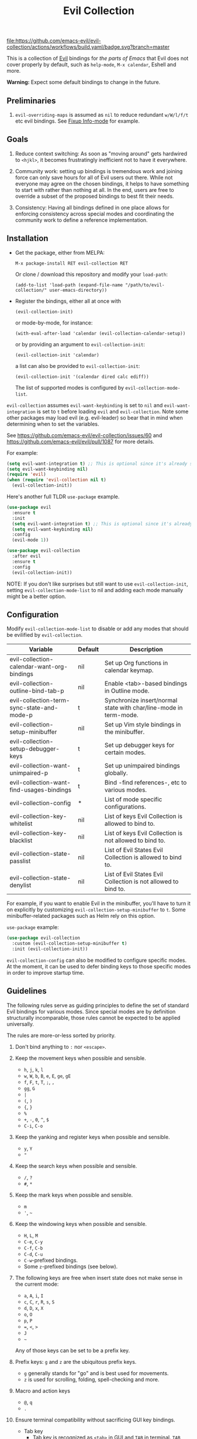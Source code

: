 #+TITLE: Evil Collection
#+STARTUP: noindent

[[https://github.com/emacs-evil/evil-collection/actions][file:https://github.com/emacs-evil/evil-collection/actions/workflows/build.yaml/badge.svg?branch=master]]
[[https://melpa.org/#/evil-collection][file:https://melpa.org/packages/evil-collection-badge.svg]]
[[https://stable.melpa.org/#/evil-collection][file:https://stable.melpa.org/packages/evil-collection-badge.svg]]

This is a collection of [[https://github.com/emacs-evil/evil][Evil]] bindings for /the parts of Emacs/ that Evil does
not cover properly by default, such as ~help-mode~, ~M-x calendar~, Eshell and
more.

*Warning:* Expect some default bindings to change in the future.

** Preliminaries

1. ~evil-overriding-maps~ is assumed as ~nil~ to reduce redundant ~w/W/l/f/t~
   etc evil bindings. See [[https://github.com/emacs-evil/evil-collection/pull/501][Fixup Info-mode]] for example.

** Goals

1. Reduce context switching: As soon as "moving around" gets hardwired
   to ~<hjkl>~, it becomes frustratingly inefficient not to have it everywhere.

2. Community work: setting up bindings is tremendous work and joining force can
   only save hours for all of Evil users out there.  While not everyone may agree
   on the chosen bindings, it helps to have something to start with rather than
   nothing at all.  In the end, users are free to override a subset of the proposed
   bindings to best fit their needs.

3. Consistency: Having all bindings defined in one place allows for enforcing
   consistency across special modes and coordinating the community work to define a
   reference implementation.

** Installation

- Get the package, either from MELPA:

  : M-x package-install RET evil-collection RET

  Or clone / download this repository and modify your ~load-path~:

  : (add-to-list 'load-path (expand-file-name "/path/to/evil-collection/" user-emacs-directory))

- Register the bindings, either all at once with

  : (evil-collection-init)

  or mode-by-mode, for instance:

  : (with-eval-after-load 'calendar (evil-collection-calendar-setup))

  or by providing an argument to ~evil-collection-init~:

  : (evil-collection-init 'calendar)

  a list can also be provided to ~evil-collection-init~:

  : (evil-collection-init '(calendar dired calc ediff))

  The list of supported modes is configured by ~evil-collection-mode-list~.

~evil-collection~ assumes ~evil-want-keybinding~ is set to ~nil~ and
~evil-want-integration~ is set to ~t~ before loading ~evil~ and
~evil-collection~. Note some other packages may load evil (e.g. evil-leader) so
bear that in mind when determining when to set the variables.

See https://github.com/emacs-evil/evil-collection/issues/60 and https://github.com/emacs-evil/evil/pull/1087
for more details.

For example:

#+begin_src emacs-lisp :tangle yes
(setq evil-want-integration t) ;; This is optional since it's already set to t by default.
(setq evil-want-keybinding nil)
(require 'evil)
(when (require 'evil-collection nil t)
  (evil-collection-init))
#+end_src

Here's another full TLDR ~use-package~ example.

#+begin_src emacs-lisp :tangle yes
(use-package evil
  :ensure t
  :init
  (setq evil-want-integration t) ;; This is optional since it's already set to t by default.
  (setq evil-want-keybinding nil)
  :config
  (evil-mode 1))

(use-package evil-collection
  :after evil
  :ensure t
  :config
  (evil-collection-init))
#+end_src

NOTE: If you don't like surprises but still want to use ~evil-collection-init~, setting ~evil-collection-mode-list~ to nil
and adding each mode manually might be a better option.

** Configuration
Modify ~evil-collection-mode-list~ to disable or add any modes that should be
evilified by ~evil-collection~.

| Variable                                   | Default | Description                                                       |
|--------------------------------------------+---------+-------------------------------------------------------------------|
| evil-collection-calendar-want-org-bindings | nil     | Set up Org functions in calendar keymap.                          |
| evil-collection-outline-bind-tab-p         | nil     | Enable <tab>-based bindings in Outline mode.                      |
| evil-collection-term-sync-state-and-mode-p | t       | Synchronize insert/normal state with char/line-mode in term-mode. |
| evil-collection-setup-minibuffer           | nil     | Set up Vim style bindings in the minibuffer.                      |
| evil-collection-setup-debugger-keys        | t       | Set up debugger keys for certain modes.                           |
| evil-collection-want-unimpaired-p          | t       | Set up unimpaired bindings globally.                              |
| evil-collection-want-find-usages-bindings  | t       | Bind -find references-, etc to various modes.                     |
| evil-collection-config                     | *       | List of mode specific configurations.                             |
| evil-collection-key-whitelist              | nil     | List of keys Evil Collection is allowed to bind to.               |
| evil-collection-key-blacklist              | nil     | List of keys Evil Collection is not allowed to bind to.           |
| evil-collection-state-passlist             | nil     | List of Evil States Evil Collection is allowed to bind to.        |
| evil-collection-state-denylist             | nil     | List of Evil States Evil Collection is not allowed to bind to.    |

For example, if you want to enable Evil in the minibuffer, you'll have to turn
it on explicitly by customizing ~evil-collection-setup-minibuffer~ to ~t~.  Some
minibuffer-related packages such as Helm rely on this option.

~use-package~ example:

#+begin_src emacs-lisp :tangle yes
(use-package evil-collection
  :custom (evil-collection-setup-minibuffer t)
  :init (evil-collection-init))
#+end_src

~evil-collection-config~ can also be modified to configure specific modes.
At the moment, it can be used to defer binding keys to those specific modes
in order to improve startup time.

** Guidelines

The following rules serve as guiding principles to define the set of standard
Evil bindings for various modes.  Since special modes are by definition
structurally incomparable, those rules cannot be expected to be applied
universally.

The rules are more-or-less sorted by priority.

1. Don't bind anything to ~:~ nor ~<escape>~.

2. Keep the movement keys when possible and sensible.

   - ~h~, ~j~, ~k~, ~l~
   - ~w~, ~W~, ~b~, ~B~, ~e~, ~E~, ~ge~, ~gE~
   - ~f~, ~F~, ~t~, ~T~, ~;~, =,=
   - ~gg~, ~G~
   - ~|~
   - ~(~, ~)~
   - ~{~, ~}~
   - ~%~
   - ~+~, ~-~, ~0~, ~^~, ~$~
   - ~C-i~, ~C-o~

3. Keep the yanking and register keys when possible and sensible.

   - ~y~, ~Y~
   - ="=

4. Keep the search keys when possible and sensible.

   - ~/~, ~?~
   - ~#~, ~*~

5. Keep the mark keys when possible and sensible.

   - ~m~
   - ='=, =~=

6. Keep the windowing keys when possible and sensible.

   - ~H~, ~L~, ~M~
   - ~C-e~, ~C-y~
   - ~C-f~, ~C-b~
   - ~C-d~, ~C-u~
   - ~C-w~-prefixed bindings.
   - Some ~z~-prefixed bindings (see below).

7. The following keys are free when insert state does not make sense in the
   current mode:

   - ~a~, ~A~, ~i~, ~I~
   - ~c~, ~C~, ~r~, ~R~, ~s~, ~S~
   - ~d~, ~D~, ~x~, ~X~
   - ~o~, ~O~
   - ~p~, ~P~
   - ~=~, ~<~, ~>~
   - ~J~
   - =~=

   Any of those keys can be set to be a prefix key.

8. Prefix keys: ~g~ and ~z~ are the ubiquitous prefix keys.

   - ~g~ generally stands for "go" and is best used for movements.
   - ~z~ is used for scrolling, folding, spell-checking and more.

9. Macro and action keys

   - ~@~, ~q~
   - ~.~

10. Ensure terminal compatibility without sacrificing GUI key bindings.
    - Tab key
      - Tab key is recognized as ~<tab>~ in GUI and ~TAB~ in terminal.
        ~TAB~ equals ~C-i~.
      - ~C-i~ is bound to jumping forward for vim compatibility.
        If Shift+Tab is not relevant, just bind ~g TAB~ to the function
        that Tab is bound to. If Shift+Tab is relevant, bind ~g]~ and
        ~g TAB~ to the function that Tab is bound to, and bind ~g[~ to
        the function that Shift+Tab is bound to for terminal compatibility.
    - Enter key
      - Enter key is recognized as ~<return>~ in GUI and ~RET~ in terminal.
        ~RET~ equals ~Ctrl+m~.
      - Bind only ~RET~ and ~M-RET~. Or, bind ~RET~ and ~M-RET~ to the same
        functions ~<return>~ and ~<M-return>~ are bound to.
      - ~S-RET~ is impossible on terminal. Bind ~<S-return>~ and a vacant key
        to the same function for terminal compatibility.

** Rationale

Many special modes share the same set of similar actions.  Those actions should
share the same bindings across all modes whenever feasible.

*** Motion (~[~, ~]~, ~{~, ~}~, ~(~, ~)~, ~gj~, ~gk~, ~C-j~, ~C-k~)

- ~[~ and ~]~: Use ~[-~ and ~]-~ prefixed keys for navigation between sections.

  If the mode makes no difference between the end of a section and the beginning
  of the next, use ~[~ and ~]~.

- ~gj~ and ~gk~: synonym for ~[~ and ~]~.  That's what [[evilmagit][evil-magit]] does.

  *Question:* Should ~gj~ / ~gk~ rather be synonyms for ~C-j~ / ~C-k~?  They cannot
  emulate the behaviour of ~[]~ or ~][~.

  - ~C-j~, ~C-k~: If there is granularity, i.e. subsections, use ~C-j~ and ~C-k~
    to browse them.  This reflects [[evilmagit][evil-magit]] and [[evilmu4e][evil-mu4e]] default
    bindings.

  - ~{~, ~}~: If there is no paragraph structure, ~{~ and ~}~ can be used for sub-sectioning.

  - ~(~, ~)~: If there is no sentence structure, ~(~ and ~)~ can be used for sub-sectioning.

  - ~HJKL~: ~hjkl~ can be used for atomic movements, but ~HJKL~ can usually not be used
    because ~H~, ~K~ and ~L~ are all universal (~J~ is ~evil-join~ and usually
    does not make sense in special modes).

  - ~C-h~ should not be remapped: Since we have ~C-j~ and ~C-k~ for vertical motion, it would
    make sense to use ~C-h~ and ~C-l~ for horizontal motion.  There are some
    shortcomings though:

    - In Vim, ~C-h~ works as backspace, but Evil does not follow that behaviour.

    - In Emacs, it is a prefix key for all help-related commands, and so is ~<f1>~.

    - Most importantly, ~C-h~ is too widespread and ubiquitous to be replaced.
      So we don't.

  - ~C-l~: As a consequence of the former point, ~C-l~ is available.

  - ~M-<hjkl>~: Those keys are usually free in Evil but still bound to their Emacs
    default (e.g. ~M-l~ is ~downcase-word~).  Besides, if ~C-j~ and ~C-k~ are
    already used, having ~M-j~ and ~M-k~ might add up to the confusion.

*** Quitting (~q~, ~ZQ~, ~ZZ~)

In Vim, ~q~ is for recording macros.  Vim quits with ~ZZ~ or ~ZQ~.  In most
Emacs special modes, it stands for quitting while macros are recorded/played
with ~<f3>~ and ~<f4>~.

A good rule of thumb would be:

- Always bind ~q~, ~ZZ~ and ~ZQ~ to the mode specific quitting functions. If there is none,
- Bind ~q~ and ~ZZ~ to ~quit-window~
- Bind ~ZQ~ to ~evil-quit~
- If macros don't make sense in current mode, then ~@~ is available.

*** Refreshing / Reverting (~gr~)

- ~gr~ is used for refreshing in [[evilmagit][evil-magit]], [[evilmu4e][evil-mu4e]], and some Spacemacs
  configurations (org-agenda and neotree among others).

- ~C-l~ is traditionally used to refresh the terminal screen. Since there does
  not seem to be any existing use of it, we leave the binding free for other
  uses.

*** Marking

~m~ defaults to ~evil-set-marker~ which might not be very useful in special
modes.
='= can still be used as it can jump to other buffers.

- ~m~: Mark or toggle mark, depending on what the mode offers. In visual mode,
  always mark. With a numeric argument, toggle mark on that many following
  lines.

- ~u~: Unmark current selection.

- ~U~: Unmark all.

- =~=: Toggle all marks.  This mirrors the "invert-char" Vim command bound to =~=
  by default.

- ~M~: Mark all, if available.  Otherwise use =U~=.

- ~*~: Mark-prefix or mark all if current mode has no prefix. ~*~ is traditionally a wildcard.

- ~%~: Mark regexp.

- ~x~: Execute action on marks.  This mirrors Dired's binding of ~x~.

If ~*~ is used for marking, then ~#~ is free.

Also note that Emacs inconsistently uses ~u~ and ~U~ to unmark.

*** Selecting / Filtering / Narrowing / Searching

- ~s~ and ~S~ seem to be used in some places like [[mu4e][mu4e]].

  - ~s~: [s]elect/[s]earch/filter candidates according to a pattern.
  - ~S~: Remove filter and select all.

- ~=~ is usually free and its significance is obvious.  It's taken for zooming though.

- ~|~ is not free but the pipe symbolic is very tantalizing.

*** Sorting

- ~o~: Change the sort [o]rder.
- ~O~: Sort in reverse order.

  There is no real consensus around which key to bind to sorting.  What others
  do by default:

  - ~package-menu~ uses ~S~.

  - ~M-x proced~ and Dired use ~s~.

  - ~profiler~ uses ~A~ and ~D~.

  - [[mu4e][mu4e]] uses ~O~.

  - [[http://www.nongnu.org/ranger/][ranger]] uses ~o~, inspired from [[http://mutt.org][Mutt]].

*** Go to definition (~gd~, ~gD~)

- ~gd~: [g]o to [d]efinition.  This is mostly for programming modes.
  If there's a corresponding 'pop' action, use ~C-t~.

*** Go to references, etc (~gr~, ~gA~)
When ~evil-collection-want-find-usages-bindings~ is set to t:

- ~gr~: [g] to [r]eferences. This binding is also used for refresh/reverting
  modes in non programming modes but is usually empty for programming modes.

- ~gA~: [g]o to [A]ssignments.

- Additional bindings:
  There may be additional binds under this category. Please file a Pull Request if so.

*** Go to current entity

- ~.~: go to current entity (day for calendar, playing track for [[EMMS][EMMS]]).
  Bind only if more relevant than ~evil-repeat~.

*** Open thing at point (~RET~, ~S-RET~, ~M-RET~, ~go~, ~gO~)

- ~RET~, ~S-RET~, ~M-RET~: Open thing at point in current window, open in other
  window and display in other window respectively.  The latter is like the
  former with the focus remaining on the current window.

- ~go~, ~gO~: When available, same as ~S-RET~ and ~M-RET~ respectively.  This is
  useful in terminals where ~S-RET~ and ~M-RET~ might not work.

*** Emacs-style jumping (~J~)

- ~J~: [[mu4e][mu4e]] has ~j~ and [[evil-mu4e][evil-mu4e]] uses ~J~, so we use ~J~ too.

  Some special modes like [[mu4e][mu4e]] and ibuffer offer to "jump" to a
  different buffer.  This sometimes depends on the thing at point.

  This is not related to Evil jumps like ~C-i~ and ~C-o~, nor to "go to
  definition".

*** Browse URL (~gx~)

~gx~: go to URL.  This is a default Vim binding.

*** Help (~?~)

- ~g?~ : is the standard key for help related commands.
- ~?~ in places where backward search is not very useful.

*** History browsing (~C-n~, ~C-p~)

~C-n~ and ~C-p~ are standard bindings to browse the history elements.

*** Bookmarking

?

*** REPL (~gz~)

If the mode has a Go To REPL-type command, set it to ~gz~.

*** Zooming (~+~, ~-~, ~=~, ~0~)

- ~+~ and ~-~ have obvious meanings.
- ~0~ has a somewhat intuitive meaning, plus it is next to ~+~ and ~-~ on QWERTY.
- ~=~ is useful as a synonym for ~+~ because it is the unshifted key of ~+~ on QWERTY.

*** Debugging

When debugging is on, debugger keys takes the most precedence.

These keys will be set when there's an available command for them.

- ~n~ : Step Over
- ~i~ : Step Into
- ~o~ : Step Out
- ~c~ : Continue/Resume Execution
- ~L~ : Locals
- ~t~ : Tracing
- ~q~ : Quit Debugging
- ~H~ : Continue until Point
- ~e~ : Evaluate Expression
- ~b~ : Set Breakpoint
- ~u~ : Unset Breakpoint
- ~>~ : Navigate to Next Frame
- ~<~ : Navigate to Previous Frame
- ~g?~ : Help
- ~J~ : Jump to debugger location
- ~R~ : Restart

For debugging outside of debugger being on (e.g. setting initial breakpoints),
we use similar keys to [[https://github.com/realgud/realgud][realgud]].

- ~f5~ Start/Continue/Resume Execution
- ~S-f5~ Continue Execution
- ~Mouse-1~ Toggle Breakpoint
- ~f9~ Toggle Breakpoint
- ~f10~ Step Over
- ~f11~ Step Into
- ~S-f11~ Step Out

*** Editable Buffers

For buffers where insert-state doesn't make sense but buffer can be edited,
(e.g. wdired or wgrep), pressing ~i~ will change into editable state.

When this editable state is turned on,

~ZQ~ will abort and clear any changes.
~ZZ~ will finish and save any changes.
~ESC~ will exit editable state.

*** :q/:wq/etc

Modes with commands that can be bound to :q/:wq/etc will have those keys remapped.

** Key Translation

~evil-collection-translate-key~ allows binding a key to the definition of
another key in the same keymap (comparable to how Vim's keybindings work). Its
arguments are the ~states~ and ~keymaps~ to bind/look up the key(s) in followed
optionally by keyword arguments (currently only ~:destructive~) and
key/replacement pairs. ~states~ should be nil for non-evil keymaps, and both
~states~ and ~keymaps~ can be a single symbol or a list of symbols.

This function can be useful for making key swaps/cycles en masse. For example,
someone who uses an alternate keyboard layout may want to retain the ~hjkl~
positions for directional movement in dired, the calendar, etc.

Here's an example for Colemak of making swaps in a single keymap:

#+begin_src emacs-lisp
(evil-collection-translate-key nil 'evil-motion-state-map
  ;; colemak hnei is qwerty hjkl
  "n" "j"
  "e" "k"
  "i" "l"
  ;; add back nei
  "j" "e"
  "k" "n"
  "l" "i")
#+end_src

Here's an example of using ~evil-collection-setup-hook~ to cycle the keys for
all modes in ~evil-collection-mode-list~:

#+begin_src emacs-lisp
(defun my-hjkl-rotation (_mode mode-keymaps &rest _rest)
  (evil-collection-translate-key 'normal mode-keymaps
    "n" "j"
    "e" "k"
    "i" "l"
    "j" "e"
    "k" "n"
    "l" "i"))

;; called after evil-collection makes its keybindings
(add-hook 'evil-collection-setup-hook #'my-hjkl-rotation)

(evil-collection-init)
#+end_src

A more common use case of ~evil-collection-translate-key~ would be for keeping
the functionality of some keys that users may bind globally. For example, ~SPC~,
~[~, and ~]~ are bound in some modes. If you use these keys as global prefix
keys that you never want to be overridden, you'll want to give them higher
priority than other evil keybindings (e.g. those made by ~(evil-define-key
'normal some-map ...)~). To do this, you can create an "intercept" map and bind
your prefix keys in it instead of in ~evil-normal-state-map~:

#+begin_src emacs-lisp
(defvar my-intercept-mode-map (make-sparse-keymap)
  "High precedence keymap.")

(define-minor-mode my-intercept-mode
  "Global minor mode for higher precedence evil keybindings."
  :global t)

(my-intercept-mode)

(dolist (state '(normal visual insert))
  (evil-make-intercept-map
   ;; NOTE: This requires an evil version from 2018-03-20 or later
   (evil-get-auxiliary-keymap my-intercept-mode-map state t t)
   state))

(evil-define-key 'normal my-intercept-mode-map
  (kbd "SPC f") 'find-file)
;; ...
#+end_src

You can then define replacement keys:

#+begin_src emacs-lisp
(defun my-prefix-translations (_mode mode-keymaps &rest _rest)
  (evil-collection-translate-key 'normal mode-keymaps
    "C-SPC" "SPC"
    ;; these need to be unbound first; this needs to be in same statement
    "[" nil
    "]" nil
    "[[" "["
    "]]" "]"))

(add-hook 'evil-collection-setup-hook #'my-prefix-translations)

(evil-collection-init)
#+end_src

By default, the first invocation of ~evil-collection-translate-key~ will make a
backup of the keymap. Each subsequent invocation will look up keys in the backup
instead of the original. This means that a call to
~evil-collection-translate-key~ will always have the same behavior even if
evaluated multiple times. When ~:destructive t~ is specified, keys are looked up
in the keymap as it is currently. This means that a call to
~evil-collection-translate-key~ that swapped two keys would continue to
swap/unswap them with each call. Therefore when ~:destructive t~ is used, all
cycles/swaps must be done within a single call to
~evil-collection-translate-key~. To make a comparison to Vim keybindings,
~:destructive t~ is comparable to Vim's ~map~, and ~:destructive nil~ is
comparable to Vim's ~noremap~ (where the "original" keybindings are those that
existed in the keymap when ~evil-collection-translate-key~ was first called).
You'll almost always want to use the default behavior (especially in your init
file). The limitation of ~:destructive nil~ is that you can't translate a key to
another key that was defined after the first ~evil-collection-translate-key~, so
~:destructive t~ may be useful for interactive experimentation.

~evil-collection-swap-key~ is also provided as a wrapper around
~evil-collection-translate-key~ that allows swapping keys:

#+begin_src emacs-lisp
(evil-collection-swap-key nil 'evil-motion-state-map
  ";" ":")
;; is equivalent to
(evil-collection-translate-key nil 'evil-motion-state-map
  ";" ":"
  ":" ";")
#+end_src

In some cases, keys are bound through `evil-define-minor-mode-key` and may
need to be translated using ~evil-collection-translate-minor-mode-key~ and/or
~evil-collection-swap-minor-mode-key~.

#+begin_src emacs-lisp
(evil-collection-swap-minor-mode-key '(normal motion)
  '(evil-snipe-local-mode evil-snipe-override-local-mode)
  "k" "s"
  ;; Set this to t to make this swap the keys everytime
  ;; this expression is evaluated.
  :destructive nil)

(evil-collection-translate-minor-mode-key
 '(normal motion)
 '(evil-snipe-local-mode evil-snipe-override-local-mode)
 "k" "s"
 "s" "k"
 ;; Set this to t to make this swap the keys everytime
 ;; this expression is evaluated.
 :destructive nil)
#+end_src

** Third-party packages

Third-party packages are provided by several parties:

| Major mode | Evil bindings            |
|------------+--------------------------|
| ledger     | [[https://github.com/atheriel/evil-ledger][evil-ledger]]              |
| lispy      | [[https://github.com/noctuid/lispyville][lispyville]] or [[https://github.com/sp3ctum/evil-lispy][evil-lispy]] |
| org        | [[https://github.com/GuiltyDolphin/org-evil][org-evil]] or [[https://github.com/Somelauw/evil-org-mode][evil-org]]     |
| markdown   | [[https://github.com/Somelauw/evil-markdown][evil-markdown]]            |

Also ~evil-collection~ has minimal support (~TAB~, ~S-TAB~ and
sentence/paragraph forwarding) for ~markdown~ and ~org~ if you prefer less
packages installed.

Should you know any suitable package not mentioned in this list, let us know and
file an issue.

Other references:

- [[https://github.com/syl20bnr/spacemacs/blob/master/doc/CONVENTIONS.org#key-bindings-conventions][Spacemacs]]
- [[https://github.com/doomemacs/doomemacs/tree/master/modules/editor/evil][Doom Emacs]]

** FAQ

*** Making SPC work similarly to [[https://github.com/syl20bnr/spacemacs][spacemacs]].

~evil-collection~ binds over SPC in many packages. To use SPC as a leader key
with the [[https://github.com/noctuid/general.el][general]] library:

#+begin_src emacs-lisp :tangle yes
(use-package general
  :ensure t
  :init
  (setq general-override-states '(insert
                                  emacs
                                  hybrid
                                  normal
                                  visual
                                  motion
                                  operator
                                  replace))
  :config
  (general-define-key
   :states '(normal visual motion)
   :keymaps 'override
   "SPC" 'hydra-space/body))
;; Replace 'hydra-space/body with your leader function.
#+end_src

See [[https://github.com/noctuid/evil-guide][noctuid's evil guide]] for other approaches.

- Unintialized mode maps in ~evil-collection-setup-hook~.
  ~evil-collection-setup-hook~ is ran with a list of keymaps passed into it.
  Some misconfigured modes may not have yet initialized their keymap at this
  time so the value of the variable may be nil. In that case, an alternative is
  to use a mode-hook to do any custom settings.

#+begin_src emacs-lisp :tangle yes
(add-hook 'evil-collection-setup-hook
          (lambda (_mode keymaps)
            (add-hook 'ediff-mode-hook
                      (lambda ()
                        (... keymaps ...)))))
#+end_src

View [[https://github.com/emacs-evil/evil-collection/issues/196][196]] for more info.
*** Don't allow Evil-Collection to bind some keys.
Look into ~evil-collection-key-whitelist~ and ~evil-collection-key-blacklist~.

For example:

#+begin_src emacs-lisp :tangle yes
;; Don't allow Evil Collection to bind to gfu and gfp.
(setq evil-collection-key-blacklist '("gfu" "gfp"))
#+end_src
*** Modes left behind

Some modes might still remain unsupported by this package. Should you be missing
your ~<hjkl>~, please feel free to do a pull request.

*** Writing a new binding

This [[template][yasnippet template]] can be used to bootstrap a new binding.

For example, if we were to want to add ~evil-collection~ support to ~eldoc~.
(e.g.) There is a package that contains:

#+begin_src emacs-lisp :tangle yes
(provide 'eldoc)
#+end_src

Create a directory named eldoc under [[modes-directory][modes/]]. Create a file
named evil-collection-eldoc.el under the newly created eldoc directory. Then use
the above template as an example or, using [[yasnippet][yasnippet]],
~yas-expand~ the above template which will result in something like below:

#+begin_src emacs-lisp :tangle yes
;;; evil-collection-eldoc.el --- Bindings for `eldoc' -*- lexical-binding: t -*-

;; Copyright (C) 2022 James Nguyen

;; Author: James Nguyen <james@jojojames.com>
;; Maintainer: James Nguyen <james@jojojames.com>
;; URL: https://github.com/emacs-evil/evil-collection
;; Version: 0.0.2
;; Package-Requires: ((emacs "27.1"))
;; Keywords: evil, emacs, convenience, tools

;; This program is free software; you can redistribute it and/or modify
;; it under the terms of the GNU General Public License as published by
;; the Free Software Foundation, either version 3 of the License, or
;; (at your option) any later version.

;; This program is distributed in the hope that it will be useful,
;; but WITHOUT ANY WARRANTY; without even the implied warranty of
;; MERCHANTABILITY or FITNESS FOR A PARTICULAR PURPOSE.  See the
;; GNU General Public License for more details.

;; You should have received a copy of the GNU General Public License
;; along with this program.  If not, see <http://www.gnu.org/licenses/>.

;;; Commentary:
;;; Bindings for eldoc.

;;; Code:
(require 'evil-collection)
(require 'eldoc nil t)

(defvar eldoc-mode-map)
(defconst evil-collection-eldoc-maps '(eldoc-mode-map))

(defun evil-collection-eldoc-setup ()
  "Set up `evil' bindings for eldoc."
  (evil-collection-define-key 'normal 'eldoc-mode-map
    ))

(provide 'evil-collection-eldoc)
;;; evil-collection-eldoc.el ends here
#+end_src

Finally, add ~eldoc~ to ~evil-collection--supported-modes~.

#+begin_src emacs-lisp :tangle yes
(defvar evil-collection--supported-modes
  `(
    ;; ...
    eldoc
    ;; ...
    )
  "List of modes supported by evil-collection. Elements are
either target mode symbols or lists which `car' is the mode
symbol and `cdr' the packages to register.")
#+end_src
** Submitting Issues

When reproducing issues, you can use this emacs -Q recipe.

#+begin_src emacs-lisp :tangle yes
(setq user-emacs-directory "~/.emacs.1.d")
(setq package-user-dir
      (format "%s/elpa/%s/" user-emacs-directory emacs-major-version))

(setq package-enable-at-startup nil
      package-archives
      '(("melpa" . "https://melpa.org/packages/")
        ("gnu" . "http://elpa.gnu.org/packages/")))

(require 'package)
(package-initialize)
(unless (package-installed-p 'use-package)
  (package-refresh-contents)
  (package-install 'use-package))
(require 'use-package)
(setq use-package-always-ensure t)

(use-package evil
  :ensure t
  :init
  (setq evil-want-keybinding nil)
  :config
  (evil-mode 1))

(use-package evil-collection
  :after evil
  :ensure t
  :config
  (evil-collection-init))
#+end_src

** Contributing
We welcome any additional modes that are not already supported.

All bindings in ~evil-collection~ are open to change so if there's a better or
more consistent binding, please
[[https://github.com/emacs-evil/evil-collection/issues][open an issue]] or
[[https://github.com/emacs-evil/evil-collection/pulls][submit a pull request]].

Follow [[https://github.com/bbatsov/emacs-lisp-style-guide/][The Emacs Lisp
Style Guide]] for coding conventions.

[[https://github.com/erlang/otp/wiki/writing-good-commit-messages][Erlang/OTP]]
has a good read for helpful commit messages.

#+LINK: EMMS https://www.gnu.org/software/emms/
#+LINK: evilmagit https://github.com/emacs-evil/evil-magit
#+LINK: evilmu4e https://github.com/JorisE/evil-mu4e
#+LINK: mu4e https://www.djcbsoftware.nl/code/mu/mu4e.html
#+LINK: yasnippet https://github.com/joaotavora/yasnippet
#+LINK: template https://github.com/emacs-evil/evil-collection/blob/master/yasnippet_evil-collection
#+LINK: modes-directory https://github.com/emacs-evil/evil-collection/tree/master/modes
